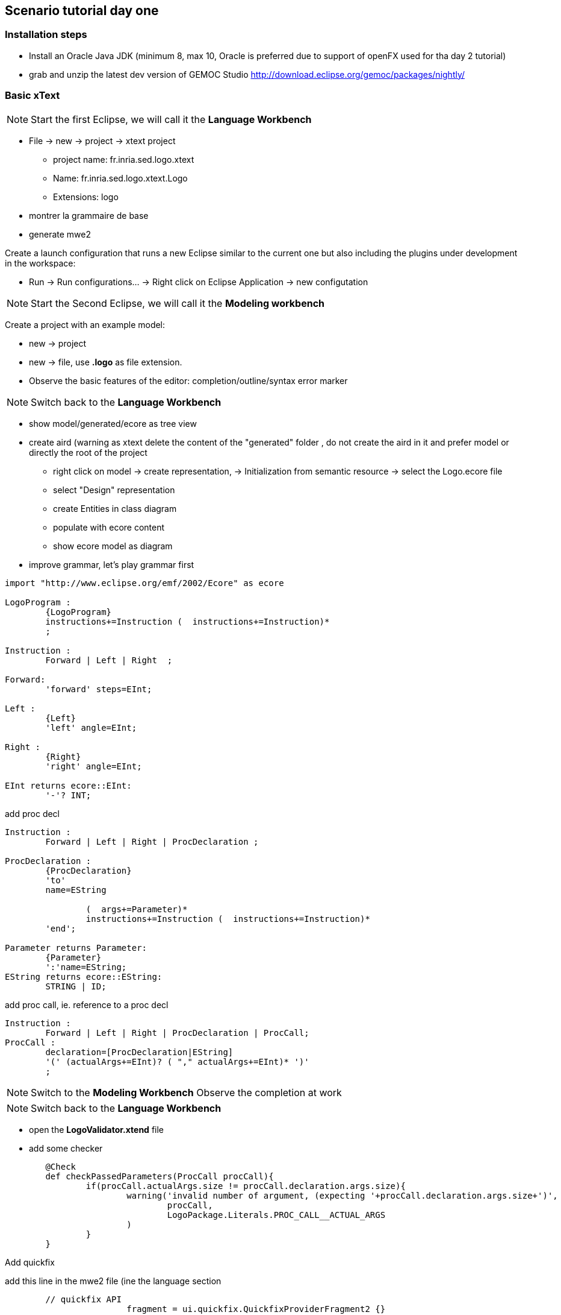 ## Scenario tutorial day one

### Installation steps

* Install an Oracle Java JDK (minimum 8, max 10,  Oracle is preferred due to 
support of openFX used for tha day 2 tutorial)  
* grab and unzip the latest dev version of GEMOC Studio  http://download.eclipse.org/gemoc/packages/nightly/

### Basic xText

NOTE: Start the first Eclipse, we will call it the *Language Workbench*

* File -> new -> project -> xtext project
** project name: fr.inria.sed.logo.xtext
** Name: fr.inria.sed.logo.xtext.Logo
** Extensions: logo
* montrer la grammaire de base
* generate mwe2

Create a launch configuration that runs a new Eclipse similar to the current one  but also including the plugins under development in the workspace: 

* Run -> Run configurations... -> Right click on Eclipse Application -> new configutation

[NOTE]
====
 
Start the Second Eclipse,
we will call it the *Modeling workbench*
==== 

Create a  project with an example model:

** new -> project
** new -> file, use *.logo* as file extension.
** Observe the basic features of the editor: completion/outline/syntax error marker

NOTE: Switch back to the *Language Workbench*

* show model/generated/ecore as tree view
* create aird (warning as xtext delete the content of the "generated" folder , do not create the aird in it and prefer model or directly the root of the project
** right click on model -> create representation, -> Initialization from semantic resource -> select the Logo.ecore file
** select "Design" representation
** create Entities in class diagram
** populate with ecore content
** show ecore model as diagram

* improve grammar, let's play grammar first

[source,]
----
import "http://www.eclipse.org/emf/2002/Ecore" as ecore

LogoProgram :
	{LogoProgram}
	instructions+=Instruction (  instructions+=Instruction)*  
	;

Instruction :
	Forward | Left | Right  ;

Forward:
	'forward' steps=EInt;

Left :
	{Left}
	'left' angle=EInt;

Right :
	{Right}
	'right' angle=EInt;
	
EInt returns ecore::EInt:
	'-'? INT;

----

add proc decl

[source,]
----
Instruction :
	Forward | Left | Right | ProcDeclaration ;

ProcDeclaration :
	{ProcDeclaration}
	'to'
	name=EString
	
		(  args+=Parameter)* 
		instructions+=Instruction (  instructions+=Instruction)*  
	'end';
	
Parameter returns Parameter:
	{Parameter}
	':'name=EString;
EString returns ecore::EString:
	STRING | ID;
----

add proc call, ie. reference to a proc decl

[source,]
----
Instruction :
	Forward | Left | Right | ProcDeclaration | ProcCall;
ProcCall :
	declaration=[ProcDeclaration|EString]
	'(' (actualArgs+=EInt)? ( "," actualArgs+=EInt)* ')' 
	;
----

NOTE: Switch to the *Modeling Workbench*
Observe the completion at work

NOTE: Switch back to the *Language Workbench*

* open the *LogoValidator.xtend* file
* add some checker
[source,java]
----
	@Check
	def checkPassedParameters(ProcCall procCall){
		if(procCall.actualArgs.size != procCall.declaration.args.size){
			warning('invalid number of argument, (expecting '+procCall.declaration.args.size+')',
				procCall,
				LogoPackage.Literals.PROC_CALL__ACTUAL_ARGS
			)
		}
	}
----


Add quickfix

add this line in the mwe2 file (ine the language section
[source]
----
	// quickfix API
			fragment = ui.quickfix.QuickfixProviderFragment2 {}
----

regenerate

in the project xxx.logo.xtext.ui
open new file *LogoQuickfixProvider.xtend* and add the following:
[source,java]
----
	@Fix(Diagnostic.LINKING_DIAGNOSTIC)
	def void fixMissingProcDecl(Issue issue,
								IssueResolutionAcceptor acceptor) {
		if (issue.message.contains("ProcDeclaration")) {
			createMissingProcDecl(issue, acceptor);
		}
	}
	
	private def createMissingProcDecl(Issue issue, IssueResolutionAcceptor acceptor) {
		acceptor.accept(issue,
			"Create missing procedure declaration",
			"Create a new empty procedure declaration at the beginning of the file",
			null, // no icon 
			[ element, context |
				val root = element.getContainerOfType(typeof(LogoProgram))				
				root.instructions.add(
					0,
					LogoFactory::eINSTANCE.createProcDeclaration() => [
						name = context.xtextDocument.get(issue.offset,
						issue.length)
					]
				)
			]
		);
	}
----

When testing you can observe that there is no line break.

Additionnaly, if you do a right click -> source -> format, everything goes on single line.

Let's provide some autoformat informations: (see https://www.eclipse.org/Xtext/documentation/303_runtime_concepts.html#formatting )

add in the mwe2 file:
[source]
----
language = StandardLanguage {
			...
			// formatter API 
			fragment = formatting.Formatter2Fragment2 {}
}
----
launch mwe2 generate.

open and fill the newly created *xxx.logo.xtext.formatting2.LogoFormatter.xtend* file.
[source,java]
----

----




show open with -> Sample Reflective Ecore editor

explain the tree view + property view

Points à faire attention/pièges:
containment du ecore resultant




add expression

TODO: vérifier l'utilisation de - dan les valeurs xtext




NOTE pour MM first vs grammar first
* permet de mieux controler les arbres d'héritage
* car difficulté de "regrouper" les attributs dans les classes parentes
(UnaryExpression, binaryExpression, contriol Structure


projet de test: grammaire

rapide et utile pour la non regression


autres truc cool à tester éventuellement sur certains languages: https://www.eclipse.org/Xtext/documentation/310_eclipse_support.html

* rename refactoring https://www.eclipse.org/Xtext/documentation/310_eclipse_support.html#refactoring
* project and file wizard https://www.eclipse.org/Xtext/documentation/310_eclipse_support.html#projectwizard
* code mining https://www.eclipse.org/Xtext/documentation/310_eclipse_support.html#code-mining
* hyperlinking
* outline view and label provider (but it might be more productive to do it on the edit plugin when using model first approach
* content assist
* template proposal
* advanced syntax coloring (lexical and semantic)
*

support for qualified name, add in the mwe2 :
[source]
----
language = StandardLanguage {
			...
			qualifiedNamesProvider = {}
}
----

support for outline labels, add in the mwe2 :
[source]
----
language = StandardLanguage {
			...
			labelProvider = {
				generateStub = true
			}
}
----
then customize the stub

